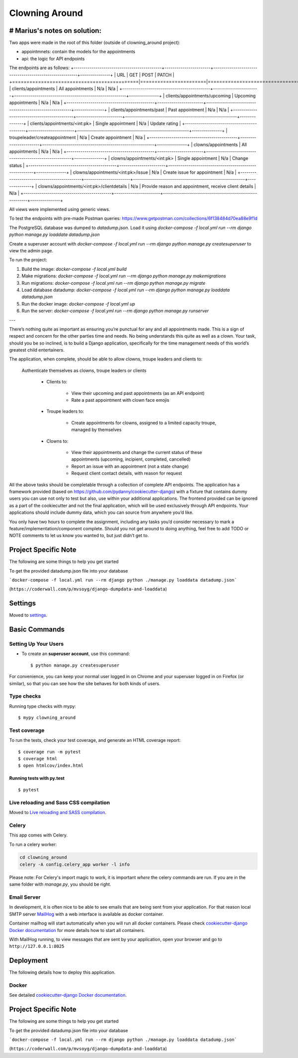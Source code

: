 Clowning Around
===============

# Marius's notes on solution:
-----------------------------
Two apps were made in the root of this folder (outside of clowning_around project):  

- appointmnets: contain the models for the appointments  

- api: the logic for API endpoints  

The endpoints are as follows:  
+--------------------------------------------+-----------------------+--------------------------------------------------------+---------------+
| URL                                        | GET                   | POST                                                   | PATCH         |
+============================================|=======================|========================================================|===============+
| clients/appointments                       | All appointments      | N/a                                                    | N/a           |
+--------------------------------------------+-----------------------+--------------------------------------------------------+---------------+
| clients/appointments/upcoming              | Upcoming appointments | N/a                                                    | N/a           |
+--------------------------------------------+-----------------------+--------------------------------------------------------+---------------+
| clients/appointments/past                  | Past appointment      | N/a                                                    | N/a           |
+--------------------------------------------+-----------------------+--------------------------------------------------------+---------------+   
| clients/appointments/<int:pk>              | Single appointment    | N/a                                                    | Update rating |
+--------------------------------------------+-----------------------+--------------------------------------------------------+---------------+
| troupeleader/createappointment             | N/a                   | Create appointment                                     | N/a           |
+--------------------------------------------+-----------------------+--------------------------------------------------------+---------------+
| clowns/appointments                        | All appointments      | N/a                                                    | N/a           |
+--------------------------------------------+-----------------------+--------------------------------------------------------+---------------+
| clowns/appointments/<int:pk>               | Single appointment    | N/a                                                    | Change status |
+--------------------------------------------+-----------------------+--------------------------------------------------------+---------------+
| clowns/appointments/<int:pk>/issue         | N/a                   | Create issue for appointment                           | N/a           |
+--------------------------------------------+-----------------------+--------------------------------------------------------+---------------+
| clowns/appointments/<int:pk>/clientdetails | N/a                   | Provide reason and appointment, receive client details | N/a           |
+--------------------------------------------+-----------------------+--------------------------------------------------------+---------------+

All views were implemented using generic views.  

To test the endpoints with pre-made Postman queries: https://www.getpostman.com/collections/6f138484d70ea88e9f1d  

The PostgreSQL database was dumped to `datadump.json`. Load it using `docker-compose -f local.yml run --rm django python manage.py loaddata datadump.json`  

Create a superuser account with `docker-compose -f local.yml run --rm django python manage.py createsuperuser` to view the admin page.

To run the project:  

1. Build the image: `docker-compose -f local.yml build`  

2. Make migrations: `docker-compose -f local.yml run --rm django python manage.py makemigrations`  

3. Run migrations: `docker-compose -f local.yml run --rm django python manage.py migrate`  

4. Load database datadump: `docker-compose -f local.yml run --rm django python manage.py loaddata datadump.json`  

5. Run the docker image: `docker-compose -f local.yml up`  

6. Run the server: `docker-compose -f local.yml run --rm django python manage.py runserver`  


---

There’s nothing quite as important as ensuring you’re punctual for any and all appointments made. This is a sign of respect and concern for the other parties time and needs. No being understands this quite as well as a clown. Your task, should you be so inclined, is to build a Django application, specifically for the time management needs of this world’s greatest child entertainers.

.. image:: https://img.shields.io/badge/built%20with-Cookiecutter%20Django-ff69b4.svg
     :target: https://github.com/pydanny/cookiecutter-django/
     :alt: Built with Cookiecutter Django
.. image:: https://img.shields.io/badge/code%20style-black-000000.svg
     :target: https://github.com/ambv/black
     :alt: Black code style

The application, when complete, should be able to allow clowns, troupe leaders and clients to:

    Authenticate themselves as clowns, troupe leaders or clients

        - Clients to:

            - View their upcoming and past appointments (as an API endpoint)

            - Rate a past appointment with clown face emojis

        - Troupe leaders to:

            - Create appointments for clowns, assigned to a limited capacity troupe, managed by themselves

        - Clowns to:

            - View their appointments and change the current status of these appointments (upcoming, incipient, completed, cancelled)

            - Report an issue with an appointment (not a state change)

            - Request client contact details, with reason for request

All the above tasks should be completable through a collection of complete API endpoints. The application has a framework provided (based on https://github.com/pydanny/cookiecutter-django) with a fixture that contains dummy users you can use not only to test but also, use within your additional applications. The frontend provided can be ignored as a part of the cookiecutter and not the final application, which will be used exclusively through API endpoints. Your applications should include dummy data, which you can source from anywhere you’d like.

You only have two hours to complete the assignment, including any tasks you’d consider necessary to mark a feature/implementation/component complete. Should you not get around to doing anything, feel free to add TODO or NOTE comments to let us know you wanted to, but just didn’t get to.

Project Specific Note
---------------------

The following are some things to help you get started

To get the provided datadump.json file into your database


```docker-compose -f local.yml run --rm django python ./manage.py loaddata datadump.json```

(``https://coderwall.com/p/mvsoyg/django-dumpdata-and-loaddata``)


Settings
--------

Moved to settings_.

.. _settings: http://cookiecutter-django.readthedocs.io/en/latest/settings.html

Basic Commands
--------------

Setting Up Your Users
^^^^^^^^^^^^^^^^^^^^^

* To create an **superuser account**, use this command::

    $ python manage.py createsuperuser

For convenience, you can keep your normal user logged in on Chrome and your superuser logged in on Firefox (or similar), so that you can see how the site behaves for both kinds of users.

Type checks
^^^^^^^^^^^

Running type checks with mypy:

::

  $ mypy clowning_around

Test coverage
^^^^^^^^^^^^^

To run the tests, check your test coverage, and generate an HTML coverage report::

    $ coverage run -m pytest
    $ coverage html
    $ open htmlcov/index.html

Running tests with py.test
~~~~~~~~~~~~~~~~~~~~~~~~~~

::

  $ pytest

Live reloading and Sass CSS compilation
^^^^^^^^^^^^^^^^^^^^^^^^^^^^^^^^^^^^^^^

Moved to `Live reloading and SASS compilation`_.

.. _`Live reloading and SASS compilation`: http://cookiecutter-django.readthedocs.io/en/latest/live-reloading-and-sass-compilation.html



Celery
^^^^^^

This app comes with Celery.

To run a celery worker:

.. code-block:: bash

    cd clowning_around
    celery -A config.celery_app worker -l info

Please note: For Celery's import magic to work, it is important *where* the celery commands are run. If you are in the same folder with *manage.py*, you should be right.




Email Server
^^^^^^^^^^^^

In development, it is often nice to be able to see emails that are being sent from your application. For that reason local SMTP server `MailHog`_ with a web interface is available as docker container.

Container mailhog will start automatically when you will run all docker containers.
Please check `cookiecutter-django Docker documentation`_ for more details how to start all containers.

With MailHog running, to view messages that are sent by your application, open your browser and go to ``http://127.0.0.1:8025``

.. _mailhog: https://github.com/mailhog/MailHog



Deployment
----------

The following details how to deploy this application.



Docker
^^^^^^

See detailed `cookiecutter-django Docker documentation`_.

.. _`cookiecutter-django Docker documentation`: http://cookiecutter-django.readthedocs.io/en/latest/deployment-with-docker.html



Project Specific Note
---------------------

The following are some things to help you get started

To get the provided datadump.json file into your database


```docker-compose -f local.yml run --rm django python ./manage.py loaddata datadump.json```

(``https://coderwall.com/p/mvsoyg/django-dumpdata-and-loaddata``)
